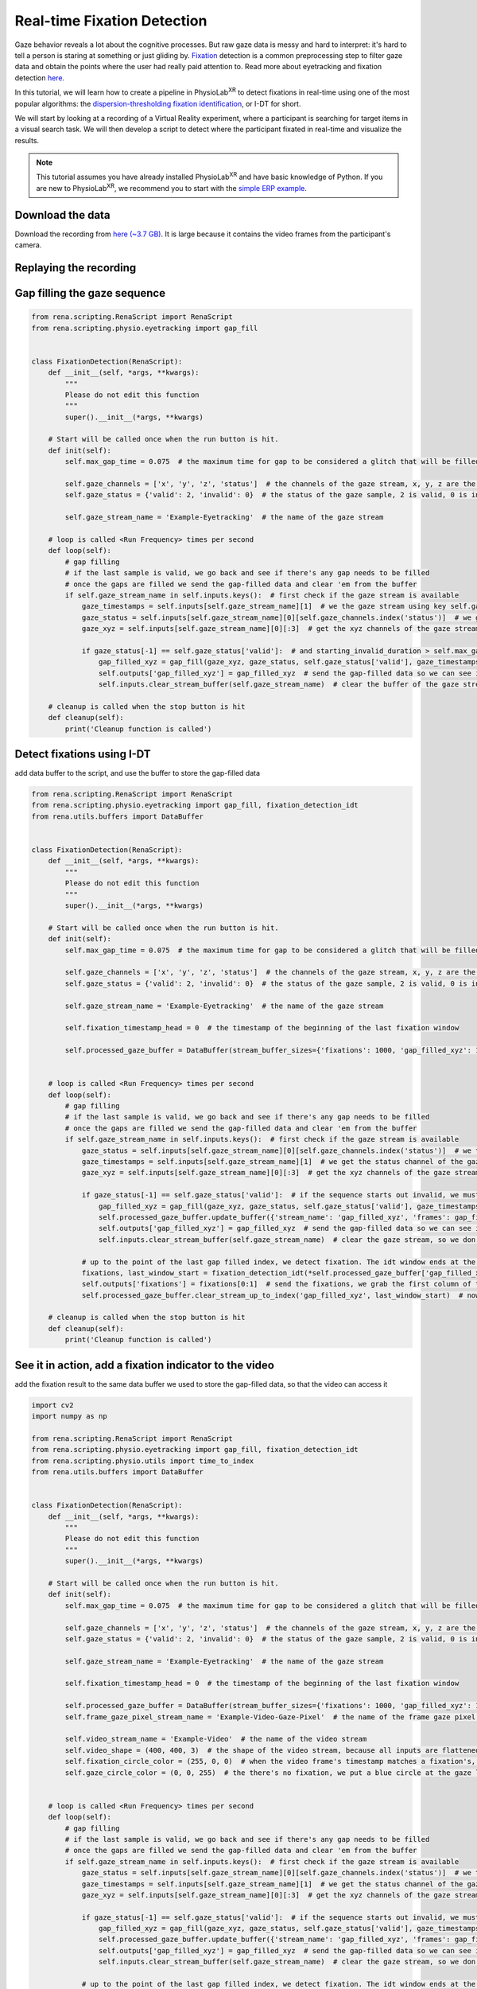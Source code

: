 #############################################
Real-time Fixation Detection
#############################################

Gaze behavior reveals a lot about the cognitive processes. But raw gaze data is messy and hard to interpret: it's hard to tell
a person is staring at something or just gliding by.
`Fixation <https://en.wikipedia.org/wiki/Fixation_(visual)>`_ detection is a common preprocessing step to filter gaze data and obtain the points where the user had really paid attention to.
Read more about eyetracking and fixation detection `here <https://link.springer.com/article/10.3758/s13428-021-01762-8>`_.

In this tutorial, we will learn how to create a pipeline in PhysioLab\ :sup:`XR` to detect
fixations in real-time using one of the most popular algorithms: the `dispersion-thresholding
fixation identification <https://dl.acm.org/doi/abs/10.1145/355017.355028>`_, or I-DT for short.

.. raw:: html

    <figure>
        <div style="position: relative;">
            <video id="autoplay-video1" autoplay controls loop muted playsinline style="width: 100%;">
                <source src="_static/fd-example-teaser.mp4" type="video/mp4">
                Your browser does not support the video tag.
            </video>
        </div>
        <figcaption style="margin-top: 10px;">
            Real-time fixation detection, the middle stream is the gaze vector captured by the eyetracking in the VR headset. The left stream shows gives 1 when there is a fixation and 0 otherwise. The video on the right shows the participant's camera. The circle in the video shows where the participant is looking at. The circle turns red when there is a fixation. You will see most of the fixation happens when the participant is looking at some objects in the scene.
        </figcaption>
    </figure>


We will start by looking at a recording of a Virtual Reality experiment, where a participant is searching for target
items in a visual search task. We will then develop a script to detect where the participant fixated
in real-time and visualize the results.


.. note::
    This tutorial assumes you have already installed PhysioLab\ :sup:`XR` and have basic knowledge of Python.
    If you are new to PhysioLab\ :sup:`XR`, we recommend you to start with the `simple ERP example <index.html#get-started-with-a-simple-example>`_.


Download the data
************************
Download the recording from `here (~3.7 GB) <https://drive.google.com/file/d/1-1YCCO4by9xpYRrz17glX9llAeg__ftZ/view?usp=drive_link>`_.
It is large because it contains the video frames from the participant's camera.

Replaying the recording
************************

.. raw:: html

    <div style="position: relative; padding-bottom: 56.25%; height: 0; overflow: hidden; max-width: 100%; height: auto;">
        <video id="autoplay-video2" autoplay controls loop muted playsinline style="position: absolute; top: 0; left: 0; width: 100%; height: 100%;">
            <source src="_static/fd-example-replay.mp4" type="video/mp4">
            Your browser does not support the video tag.
        </video>
    </div>

Gap filling the gaze sequence
******************************

.. code-block:: python

    from rena.scripting.RenaScript import RenaScript
    from rena.scripting.physio.eyetracking import gap_fill


    class FixationDetection(RenaScript):
        def __init__(self, *args, **kwargs):
            """
            Please do not edit this function
            """
            super().__init__(*args, **kwargs)

        # Start will be called once when the run button is hit.
        def init(self):
            self.max_gap_time = 0.075  # the maximum time for gap to be considered a glitch that will be filled, gap longer than this will be ignored for they are likely to be blinks

            self.gaze_channels = ['x', 'y', 'z', 'status']  # the channels of the gaze stream, x, y, z are the 3D gaze vector, status is the validity of the gaze sample
            self.gaze_status = {'valid': 2, 'invalid': 0}  # the status of the gaze sample, 2 is valid, 0 is invalid

            self.gaze_stream_name = 'Example-Eyetracking'  # the name of the gaze stream

        # loop is called <Run Frequency> times per second
        def loop(self):
            # gap filling
            # if the last sample is valid, we go back and see if there's any gap needs to be filled
            # once the gaps are filled we send the gap-filled data and clear 'em from the buffer
            if self.gaze_stream_name in self.inputs.keys():  # first check if the gaze stream is available
                gaze_timestamps = self.inputs[self.gaze_stream_name][1]  # we the gaze stream using key self.gaze_stream_name, the first element of the value is the data, the second element is the timestamps
                gaze_status = self.inputs[self.gaze_stream_name][0][self.gaze_channels.index('status')]  # we get the status channel of the gaze stream
                gaze_xyz = self.inputs[self.gaze_stream_name][0][:3]  # get the xyz channels of the gaze stream

                if gaze_status[-1] == self.gaze_status['valid']:  # and starting_invalid_duration > self.max_gap_time:  # if the sequence starts out invalid, we must wait until the end of the invalid
                    gap_filled_xyz = gap_fill(gaze_xyz, gaze_status, self.gaze_status['valid'], gaze_timestamps, max_gap_time=self.max_gap_time)  # fill the gaps!
                    self.outputs['gap_filled_xyz'] = gap_filled_xyz  # send the gap-filled data so we can see it in the plotter
                    self.inputs.clear_stream_buffer(self.gaze_stream_name)  # clear the buffer of the gaze stream as the gaps are filled, we don't need to process them again

        # cleanup is called when the stop button is hit
        def cleanup(self):
            print('Cleanup function is called')


.. raw:: html

    <div style="position: relative; padding-bottom: 56.25%; height: 0; overflow: hidden; max-width: 100%; height: auto;">
        <video id="autoplay-video2" autoplay controls loop muted playsinline style="position: absolute; top: 0; left: 0; width: 100%; height: 100%;">
            <source src="_static/fd-example-gap-fill.mp4" type="video/mp4">
            Your browser does not support the video tag.
        </video>
    </div>


Detect fixations using I-DT
******************************

add data buffer to the script, and use the buffer to store the gap-filled data

.. code-block:: python

    from rena.scripting.RenaScript import RenaScript
    from rena.scripting.physio.eyetracking import gap_fill, fixation_detection_idt
    from rena.utils.buffers import DataBuffer


    class FixationDetection(RenaScript):
        def __init__(self, *args, **kwargs):
            """
            Please do not edit this function
            """
            super().__init__(*args, **kwargs)

        # Start will be called once when the run button is hit.
        def init(self):
            self.max_gap_time = 0.075  # the maximum time for gap to be considered a glitch that will be filled

            self.gaze_channels = ['x', 'y', 'z', 'status']  # the channels of the gaze stream, x, y, z are the 3D gaze vector, status is the validity of the gaze sample
            self.gaze_status = {'valid': 2, 'invalid': 0}  # the status of the gaze sample, 2 is valid, 0 is invalid

            self.gaze_stream_name = 'Example-Eyetracking'  # the name of the gaze stream

            self.fixation_timestamp_head = 0  # the timestamp of the beginning of the last fixation window

            self.processed_gaze_buffer = DataBuffer(stream_buffer_sizes={'fixations': 1000, 'gap_filled_xyz': 1000})  # buffer to store the preprocessed gaze data, including the gap-filled gaze vectors and the fixation sequences


        # loop is called <Run Frequency> times per second
        def loop(self):
            # gap filling
            # if the last sample is valid, we go back and see if there's any gap needs to be filled
            # once the gaps are filled we send the gap-filled data and clear 'em from the buffer
            if self.gaze_stream_name in self.inputs.keys():  # first check if the gaze stream is available
                gaze_status = self.inputs[self.gaze_stream_name][0][self.gaze_channels.index('status')]  # we the gaze stream using key self.gaze_stream_name, the first element of the value is the data, the second element is the timestamps
                gaze_timestamps = self.inputs[self.gaze_stream_name][1]  # we get the status channel of the gaze stream
                gaze_xyz = self.inputs[self.gaze_stream_name][0][:3]  # get the xyz channels of the gaze stream

                if gaze_status[-1] == self.gaze_status['valid']:  # if the sequence starts out invalid, we must wait until the end of the invalid
                    gap_filled_xyz = gap_fill(gaze_xyz, gaze_status, self.gaze_status['valid'], gaze_timestamps, max_gap_time=self.max_gap_time, verbose=False)  # fill the gaps!
                    self.processed_gaze_buffer.update_buffer({'stream_name': 'gap_filled_xyz', 'frames': gap_filled_xyz, 'timestamps': gaze_timestamps})  # add the gap filled data to the buffer, so we can use it for fixation detection
                    self.outputs['gap_filled_xyz'] = gap_filled_xyz  # send the gap-filled data so we can see it in the plotter
                    self.inputs.clear_stream_buffer(self.gaze_stream_name)  # clear the gaze stream, so we don't process the same data again, the fixation detection will act on the gap filled data

                # up to the point of the last gap filled index, we detect fixation. The idt window ends at the gap filled index
                fixations, last_window_start = fixation_detection_idt(*self.processed_gaze_buffer['gap_filled_xyz'], window_size=self.params['idt_window_size'], dispersion_threshold_degree=self.params['dispersion_threshold_degree'], return_last_window_start=True)
                self.outputs['fixations'] = fixations[0:1]  # send the fixations, we grab the first column of the result, the second column are the timestamps
                self.processed_gaze_buffer.clear_stream_up_to_index('gap_filled_xyz', last_window_start)  # now clear the gap filled data up to the last window start, so we don't process the same data again

        # cleanup is called when the stop button is hit
        def cleanup(self):
            print('Cleanup function is called')


.. raw:: html

    <div style="position: relative; padding-bottom: 56.25%; height: 0; overflow: hidden; max-width: 100%; height: auto;">
        <video id="autoplay-video3" autoplay controls loop muted playsinline style="position: absolute; top: 0; left: 0; width: 100%; height: 100%;">
            <source src="_static/fd-example-fd.mp4" type="video/mp4">
            Your browser does not support the video tag.
        </video>
    </div>




See it in action, add a fixation indicator to the video
********************************************************
add the fixation result to the same data buffer we used to store the gap-filled data, so that the video can access it


.. code-block:: python

    import cv2
    import numpy as np

    from rena.scripting.RenaScript import RenaScript
    from rena.scripting.physio.eyetracking import gap_fill, fixation_detection_idt
    from rena.scripting.physio.utils import time_to_index
    from rena.utils.buffers import DataBuffer


    class FixationDetection(RenaScript):
        def __init__(self, *args, **kwargs):
            """
            Please do not edit this function
            """
            super().__init__(*args, **kwargs)

        # Start will be called once when the run button is hit.
        def init(self):
            self.max_gap_time = 0.075  # the maximum time for gap to be considered a glitch that will be filled

            self.gaze_channels = ['x', 'y', 'z', 'status']  # the channels of the gaze stream, x, y, z are the 3D gaze vector, status is the validity of the gaze sample
            self.gaze_status = {'valid': 2, 'invalid': 0}  # the status of the gaze sample, 2 is valid, 0 is invalid

            self.gaze_stream_name = 'Example-Eyetracking'  # the name of the gaze stream

            self.fixation_timestamp_head = 0  # the timestamp of the beginning of the last fixation window

            self.processed_gaze_buffer = DataBuffer(stream_buffer_sizes={'fixations': 1000, 'gap_filled_xyz': 1000})  # buffer to store the preprocessed gaze data, including the gap-filled gaze vectors and the fixation sequences
            self.frame_gaze_pixel_stream_name = 'Example-Video-Gaze-Pixel'  # the name of the frame gaze pixel stream, the stream tells us where the gaze is on the 400x400 video frame

            self.video_stream_name = 'Example-Video'  # the name of the video stream
            self.video_shape = (400, 400, 3)  # the shape of the video stream, because all inputs are flattened as they comes in, we need to reshape the video frames to be able to put shapes on them
            self.fixation_circle_color = (255, 0, 0)  # when the video frame's timestamp matches a fixation's, we put a red circle at the pixel location of where the gaze is
            self.gaze_circle_color = (0, 0, 255)  # the there's no fixation, we put a blue circle at the gaze location


        # loop is called <Run Frequency> times per second
        def loop(self):
            # gap filling
            # if the last sample is valid, we go back and see if there's any gap needs to be filled
            # once the gaps are filled we send the gap-filled data and clear 'em from the buffer
            if self.gaze_stream_name in self.inputs.keys():  # first check if the gaze stream is available
                gaze_status = self.inputs[self.gaze_stream_name][0][self.gaze_channels.index('status')]  # we the gaze stream using key self.gaze_stream_name, the first element of the value is the data, the second element is the timestamps
                gaze_timestamps = self.inputs[self.gaze_stream_name][1]  # we get the status channel of the gaze stream
                gaze_xyz = self.inputs[self.gaze_stream_name][0][:3]  # get the xyz channels of the gaze stream

                if gaze_status[-1] == self.gaze_status['valid']:  # if the sequence starts out invalid, we must wait until the end of the invalid
                    gap_filled_xyz = gap_fill(gaze_xyz, gaze_status, self.gaze_status['valid'], gaze_timestamps, max_gap_time=self.max_gap_time, verbose=False)  # fill the gaps!
                    self.processed_gaze_buffer.update_buffer({'stream_name': 'gap_filled_xyz', 'frames': gap_filled_xyz, 'timestamps': gaze_timestamps})  # add the gap filled data to the buffer, so we can use it for fixation detection
                    self.outputs['gap_filled_xyz'] = gap_filled_xyz  # send the gap-filled data so we can see it in the plotter
                    self.inputs.clear_stream_buffer(self.gaze_stream_name)  # clear the gaze stream, so we don't process the same data again, the fixation detection will act on the gap filled data

                # up to the point of the last gap filled index, we detect fixation. The idt window ends at the gap filled index
                fixations, last_window_start = fixation_detection_idt(*self.processed_gaze_buffer['gap_filled_xyz'], window_size=self.params['idt_window_size'], dispersion_threshold_degree=self.params['dispersion_threshold_degree'], return_last_window_start=True)
                self.processed_gaze_buffer.update_buffer({'stream_name': 'fixations', 'frames': fixations[0:1], 'timestamps': fixations[1]})  # add the gap filled data to the buffer, so we can use it for fixation detection
                self.outputs['fixations'] = fixations[0:1]  # send the fixations, we grab the first column of the result, the second column are the timestamps
                self.fixation_timestamp_head = self.processed_gaze_buffer['gap_filled_xyz'][1][last_window_start]  # update the gaze timestamp head, so we can release video frames up to this timestamp
                self.processed_gaze_buffer.clear_stream_up_to_index('gap_filled_xyz', last_window_start)  # now clear the gap filled data up to the last window start, so we don't process the same data again

            # release video frames up to the processed gaze timestamp, but we only release one video frame per loop
            # we loop through the video frames, if the timestamp of the video frame is less than the timestamp of the last fixation, we release the video frame and remove it from the buffer
            # we keep doing this until the timestamp of the video frame is greater than the timestamp of the last fixation or there's no more video frames
            while self.video_stream_name in self.inputs.keys() and len(self.inputs[self.video_stream_name][1]) > 0 and self.inputs[self.video_stream_name][1][0] < self.fixation_timestamp_head:
                video_frames = self.inputs[self.video_stream_name][0]  # get the video frames
                frame_pixels = self.inputs[self.frame_gaze_pixel_stream_name][0]  # find the frame pixel corresponding to the video timestamp
                frame_pixel_timestamps = self.inputs[self.frame_gaze_pixel_stream_name][1]  # get the timestamps of the frame pixels

                # we first look at the first frame in the buffer, we already know it's timestamp is less than the timestamp of the last fixation from the while condition
                this_frame = video_frames[:, 0].reshape(self.video_shape).copy()  # take the first frame in the buffer, make a copy so the data is contiguous
                this_frame_timestamp = self.inputs[self.video_stream_name][1][0]  # get the timestamp of the first frame in the buffer
                this_frame_pixel = frame_pixels[:, frame_pixel_timestamps == this_frame_timestamp]  # get where the participant is look at in pixel coordinates

                # find the closest fixation to the current video frame, we need to call time_to_index because the timestamps of the fixations are not the same as the timestamps of the video frames
                # this is different from the frame pixel in the line above, whose timestamps are the same as the video frames and we can find exact matches
                fixation_index = time_to_index(self.processed_gaze_buffer['fixations'][1], this_frame_timestamp)  # find the index of the closest fixation to the current video frame
                is_fixation = self.processed_gaze_buffer['fixations'][0][:, fixation_index][0]  # find the fixation value
                color = self.fixation_circle_color if is_fixation else self.gaze_circle_color  # if the participant is fixating, we draw a red circle, otherwise we draw a green circle
                if this_frame_pixel.shape[1] > 0:  # if we can find a matching gaze coordinate, then we draw a circle on the video frame
                    cv2.circle(this_frame, np.array(this_frame_pixel[:, 0], dtype=np.uint8), 10, color, 2)  # draw a circle on the video frame
                self.outputs['gaze_processed_video'] = this_frame.reshape(-1)  # send the video frame to the plotter
                self.inputs.clear_stream_up_to_index(self.video_stream_name, 1)  # remove the first video frame from the buffer
                self.processed_gaze_buffer.clear_stream_up_to_index('fixations', fixation_index)  # also remove the fixation up to the video frame we just released, we don't need it anymore
                self.inputs.clear_stream_up_to(self.frame_gaze_pixel_stream_name, this_frame_timestamp)  # do the same for frame pixel, but we use the timestamp of the video frame

        # cleanup is called when the stop button is hit
        def cleanup(self):
            print('Cleanup function is called')




.. raw:: html

    <div style="position: relative; padding-bottom: 56.25%; height: 0; overflow: hidden; max-width: 100%; height: auto;">
        <video id="autoplay-video4" autoplay controls loop muted playsinline style="position: absolute; top: 0; left: 0; width: 100%; height: 100%;">
            <source src="_static/fd-example-video.mp4" type="video/mp4">
            Your browser does not support the video tag.
        </video>
    </div>

Further Information
*****************************
Now you have learned how to detect fixations in real-time using PhysioLab\ :sup:`XR`.
You can apply it your experiment and use fixation to study user cognition, in tasks such as
`visual search <https://jov.arvojournals.org/article.aspx?articleid=2191835>`_,
`reading <>`_,
and `scene perception <>`_.
















.. raw:: html

    <script>
        // Function to check if a video is visible in the viewport
        function isVideoVisible(videoId) {
            var video = document.getElementById(videoId);
            var rect = video.getBoundingClientRect();
            return rect.top >= 0 && rect.bottom <= window.innerHeight;
        }

        // Function to start the video if it is visible
        function checkAndPlayVideo(videoId) {
            var video = document.getElementById(videoId);
            if (isVideoVisible(videoId) && video.paused) {
                video.play();
            }
        }

        // Attach an event listener to check when a video is in the viewport
        window.addEventListener("scroll", function() {
            checkAndPlayVideo("autoplay-video1");
            checkAndPlayVideSo("autoplay-video2");
            checkAndPlayVideo("autoplay-video3");
            checkAndPlayVideo("autoplay-video4");
            // Add more videos as needed, using their respective video IDs
        });
    </script>
